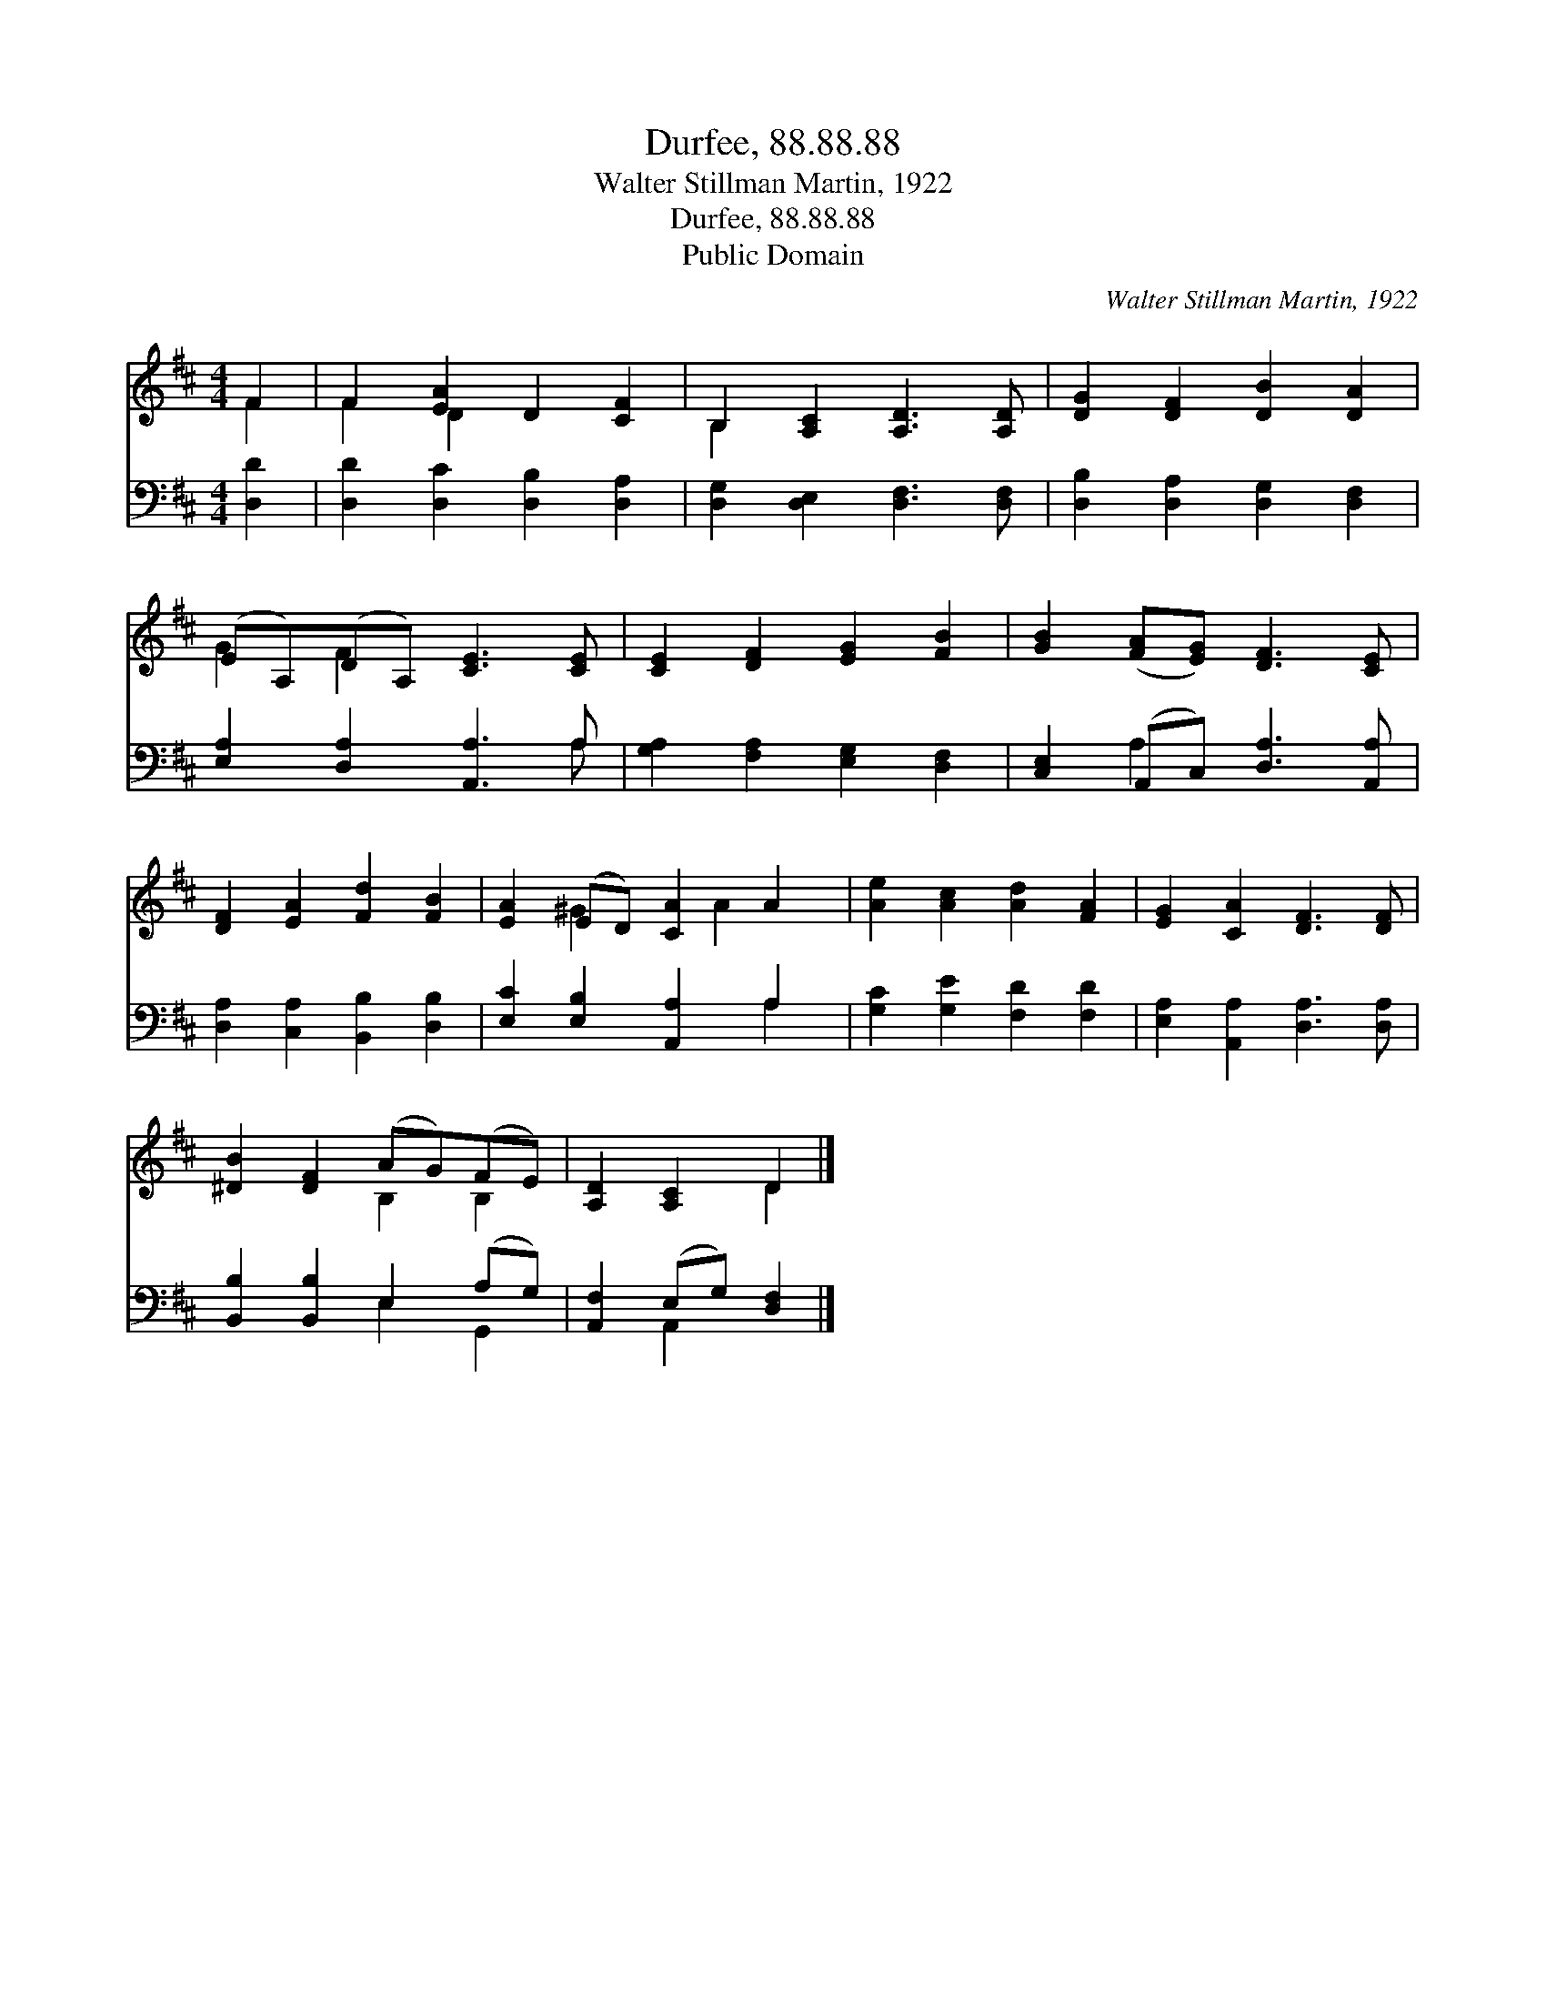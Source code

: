 X:1
T:Durfee, 88.88.88
T:Walter Stillman Martin, 1922
T:Durfee, 88.88.88
T:Public Domain
C:Walter Stillman Martin, 1922
Z:Public Domain
%%score ( 1 2 ) ( 3 4 )
L:1/8
M:4/4
K:D
V:1 treble 
V:2 treble 
V:3 bass 
V:4 bass 
V:1
 F2 | F2 [EA]2 D2 [CF]2 | B,2 [A,C]2 [A,D]3 [A,D] | [DG]2 [DF]2 [DB]2 [DA]2 | %4
 (EA,)(DA,) [CE]3 [CE] | [CE]2 [DF]2 [EG]2 [FB]2 | [GB]2 ([FA][EG]) [DF]3 [CE] | %7
 [DF]2 [EA]2 [Fd]2 [FB]2 | [EA]2 (ED) [CA]2 A2 | [Ae]2 [Ac]2 [Ad]2 [FA]2 | [EG]2 [CA]2 [DF]3 [DF] | %11
 [^DB]2 [DF]2 (AG)(FE) | [A,D]2 [A,C]2 D2 |] %13
V:2
 F2 | F2 D2 x4 | B,2 x6 | x8 | G2 F2 x4 | x8 | x8 | x8 | x2 ^G2 x A2 x | x8 | x8 | x4 B,2 B,2 | %12
 x4 D2 |] %13
V:3
 [D,D]2 | [D,D]2 [D,C]2 [D,B,]2 [D,A,]2 | [D,G,]2 [D,E,]2 [D,F,]3 [D,F,] | %3
 [D,B,]2 [D,A,]2 [D,G,]2 [D,F,]2 | [E,A,]2 [D,A,]2 [A,,A,]3 A, | [G,A,]2 [F,A,]2 [E,G,]2 [D,F,]2 | %6
 [C,E,]2 (A,,C,) [D,A,]3 [A,,A,] | [D,A,]2 [C,A,]2 [B,,B,]2 [D,B,]2 | [E,C]2 [E,B,]2 [A,,A,]2 A,2 | %9
 [G,C]2 [G,E]2 [F,D]2 [F,D]2 | [E,A,]2 [A,,A,]2 [D,A,]3 [D,A,] | [B,,B,]2 [B,,B,]2 E,2 (A,G,) | %12
 [A,,F,]2 (E,G,) [D,F,]2 |] %13
V:4
 x2 | x8 | x8 | x8 | x7 A, | x8 | x2 A,2 x4 | x8 | x6 A,2 | x8 | x8 | x4 E,2 G,,2 | x2 A,,2 x2 |] %13

